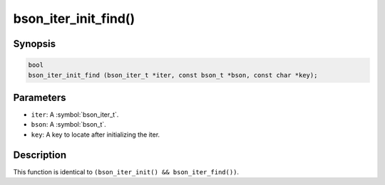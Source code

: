 .. _bson_iter_init_find:

bson_iter_init_find()
=====================

Synopsis
--------

.. code-block:: c

  bool
  bson_iter_init_find (bson_iter_t *iter, const bson_t *bson, const char *key);

Parameters
----------

- ``iter``: A :symbol:`bson_iter_t`.
- ``bson``: A :symbol:`bson_t`.
- ``key``: A key to locate after initializing the iter.

Description
-----------

This function is identical to ``(bson_iter_init() && bson_iter_find())``.

.. only:: html

  .. include:: includes/seealso/iter-init.txt
